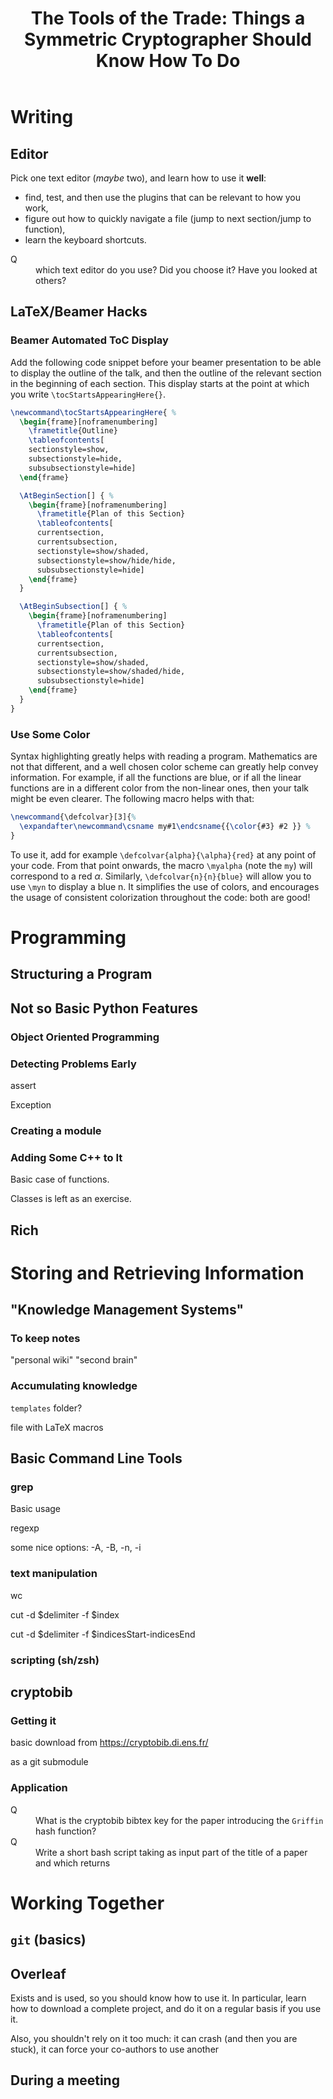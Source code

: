 #+TITLE: The Tools of the Trade: Things a Symmetric Cryptographer Should Know How To Do

* Writing
** Editor
Pick one text editor (/maybe/ two), and learn how to use it *well*:
- find, test, and then use the plugins that can be relevant to how you work,
- figure out how to quickly navigate a file (jump to next section/jump to function),
- learn the keyboard shortcuts.


- Q :: which text editor do you use? Did you choose it? Have you looked at others?
** LaTeX/Beamer Hacks
*** Beamer Automated ToC Display
Add the following code snippet before your beamer presentation to be able to display the outline of the talk, and then the outline of the relevant section in the beginning of each section. This display starts at the point at which you write =\tocStartsAppearingHere{}=.

#+BEGIN_SRC latex
\newcommand\tocStartsAppearingHere{ %
  \begin{frame}[noframenumbering]
    \frametitle{Outline}
    \tableofcontents[
    sectionstyle=show,
    subsectionstyle=hide,
    subsubsectionstyle=hide] 
  \end{frame}

  \AtBeginSection[] { %
    \begin{frame}[noframenumbering]
      \frametitle{Plan of this Section}
      \tableofcontents[
      currentsection,
      currentsubsection,
      sectionstyle=show/shaded,
      subsectionstyle=show/hide/hide,
      subsubsectionstyle=hide]
    \end{frame}
  }

  \AtBeginSubsection[] { %
    \begin{frame}[noframenumbering]
      \frametitle{Plan of this Section}
      \tableofcontents[
      currentsection,
      currentsubsection,
      sectionstyle=show/shaded,
      subsectionstyle=show/shaded/hide,
      subsubsectionstyle=hide]
    \end{frame}
  }
}

#+END_SRC

*** Use Some Color
Syntax highlighting greatly helps with reading a program. Mathematics are not that different, and a well chosen color scheme can greatly help convey information. For example, if all the functions are blue, or if all the linear functions are in a different color from the non-linear ones, then your talk might be even clearer. The following macro helps with that:

#+BEGIN_SRC latex
\newcommand{\defcolvar}[3]{%
  \expandafter\newcommand\csname my#1\endcsname{{\color{#3} #2 }} %
}
#+END_SRC

To use it, add for example =\defcolvar{alpha}{\alpha}{red}= at any point of your code. From that point onwards, the macro =\myalpha= (note the =my=) will correspond to a red $\alpha$. Similarly, =\defcolvar{n}{n}{blue}= will allow you to use =\myn= to display a blue n. It simplifies the use of colors, and encourages the usage of consistent colorization throughout the code: both are good!
* Programming
** Structuring a Program
** Not so Basic Python Features
*** Object Oriented Programming
*** Detecting Problems Early
assert

Exception

*** Creating a module
*** Adding Some C++ to It
Basic case of functions.

Classes is left as an exercise.
** Rich

* Storing and Retrieving Information
** "Knowledge Management Systems"
*** To keep notes
"personal wiki" "second brain"
*** Accumulating knowledge
=templates= folder?

file with LaTeX macros

** Basic Command Line Tools
*** grep
Basic usage

regexp

some nice options: -A, -B, -n, -i
*** text manipulation
wc

cut -d $delimiter -f $index

cut -d $delimiter -f $indicesStart-indicesEnd
*** scripting (sh/zsh)

** cryptobib
*** Getting it
basic download from https://cryptobib.di.ens.fr/

as a git submodule
*** Application
- Q :: What is the cryptobib bibtex key for the paper introducing the =Griffin= hash function?
- Q :: Write a short bash script taking as input part of the title of a paper and which returns 

* Working Together
** =git= (basics)
** Overleaf
Exists and is used, so you should know how to use it. In particular, learn how to download a complete project, and do it on a regular basis if you use it.

Also, you shouldn't rely on it too much: it can crash (and then you are stuck), it can force your co-authors to use another 
** During a meeting
